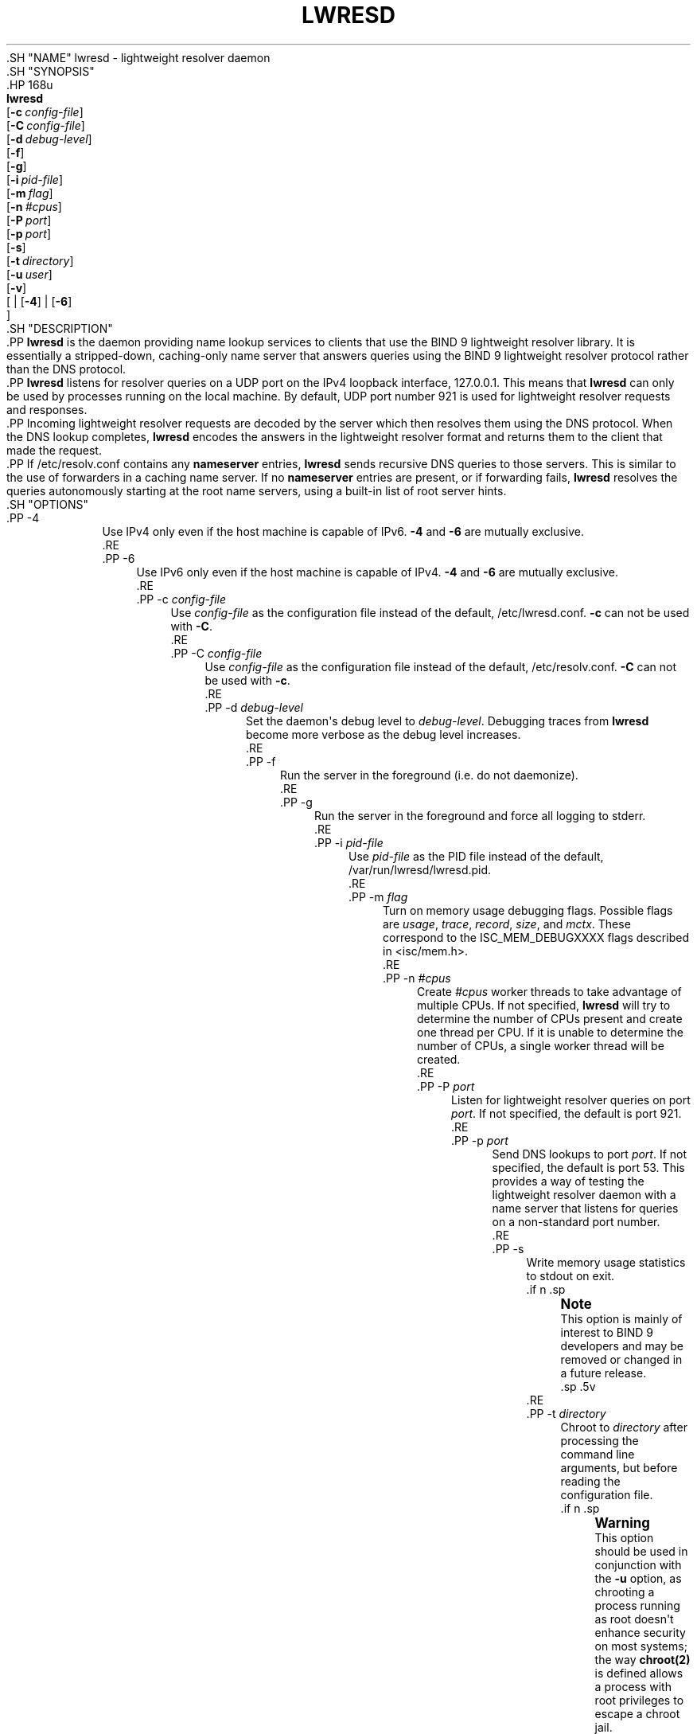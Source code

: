 .\" Copyright (C) 2000, 2001, 2004, 2005, 2007-2009, 2014-2020 Internet Systems Consortium, Inc. ("ISC")
.\" 
.\" This Source Code Form is subject to the terms of the Mozilla Public
.\" License, v. 2.0. If a copy of the MPL was not distributed with this
.\" file, You can obtain one at http://mozilla.org/MPL/2.0/.
.\"
.hy 0
.ad l
'\" t
.\"     Title: lwresd
.\"    Author: 
.\" Generator: DocBook XSL Stylesheets v1.79.1 <http://docbook.sf.net/>
.\"      Date: 2009-01-20
.\"    Manual: BIND9
.\"    Source: ISC
.\"  Language: English
.\"
.TH "LWRESD" "8" "2009\-01\-20" "ISC" "BIND9"
.\" -----------------------------------------------------------------
.\" * Define some portability stuff
.\" -----------------------------------------------------------------
.\" ~~~~~~~~~~~~~~~~~~~~~~~~~~~~~~~~~~~~~~~~~~~~~~~~~~~~~~~~~~~~~~~~~
.\" http://bugs.debian.org/507673
.\" http://lists.gnu.org/archive/html/groff/2009-02/msg00013.html
.\" ~~~~~~~~~~~~~~~~~~~~~~~~~~~~~~~~~~~~~~~~~~~~~~~~~~~~~~~~~~~~~~~~~
.ie \n(.g .ds Aq \(aq
.el       .ds Aq '
.\" -----------------------------------------------------------------
.\" * set default formatting
.\" -----------------------------------------------------------------
.\" disable hyphenation
.nh
.\" disable justification (adjust text to left margin only)
.ad l
.\" -----------------------------------------------------------------
.\" * MAIN CONTENT STARTS HERE *
.\" -----------------------------------------------------------------
  .SH "NAME"
lwresd \- lightweight resolver daemon
  .SH "SYNOPSIS"
    .HP \w'\fBlwresd\fR\ 'u
      \fBlwresd\fR
       [\fB\-c\ \fR\fB\fIconfig\-file\fR\fR]
       [\fB\-C\ \fR\fB\fIconfig\-file\fR\fR]
       [\fB\-d\ \fR\fB\fIdebug\-level\fR\fR]
       [\fB\-f\fR]
       [\fB\-g\fR]
       [\fB\-i\ \fR\fB\fIpid\-file\fR\fR]
       [\fB\-m\ \fR\fB\fIflag\fR\fR]
       [\fB\-n\ \fR\fB\fI#cpus\fR\fR]
       [\fB\-P\ \fR\fB\fIport\fR\fR]
       [\fB\-p\ \fR\fB\fIport\fR\fR]
       [\fB\-s\fR]
       [\fB\-t\ \fR\fB\fIdirectory\fR\fR]
       [\fB\-u\ \fR\fB\fIuser\fR\fR]
       [\fB\-v\fR]
       [
	 | [\fB\-4\fR]
	 | [\fB\-6\fR]
      ]
  .SH "DESCRIPTION"
    .PP
\fBlwresd\fR
is the daemon providing name lookup services to clients that use the BIND 9 lightweight resolver library\&. It is essentially a stripped\-down, caching\-only name server that answers queries using the BIND 9 lightweight resolver protocol rather than the DNS protocol\&.
    .PP
\fBlwresd\fR
listens for resolver queries on a UDP port on the IPv4 loopback interface, 127\&.0\&.0\&.1\&. This means that
\fBlwresd\fR
can only be used by processes running on the local machine\&. By default, UDP port number 921 is used for lightweight resolver requests and responses\&.
    .PP
Incoming lightweight resolver requests are decoded by the server which then resolves them using the DNS protocol\&. When the DNS lookup completes,
\fBlwresd\fR
encodes the answers in the lightweight resolver format and returns them to the client that made the request\&.
    .PP
If
/etc/resolv\&.conf
contains any
\fBnameserver\fR
entries,
\fBlwresd\fR
sends recursive DNS queries to those servers\&. This is similar to the use of forwarders in a caching name server\&. If no
\fBnameserver\fR
entries are present, or if forwarding fails,
\fBlwresd\fR
resolves the queries autonomously starting at the root name servers, using a built\-in list of root server hints\&.
  .SH "OPTIONS"
      .PP
\-4
.RS 4
          Use IPv4 only even if the host machine is capable of IPv6\&.
\fB\-4\fR
and
\fB\-6\fR
are mutually exclusive\&.
      .RE
      .PP
\-6
.RS 4
          Use IPv6 only even if the host machine is capable of IPv4\&.
\fB\-4\fR
and
\fB\-6\fR
are mutually exclusive\&.
      .RE
      .PP
\-c \fIconfig\-file\fR
.RS 4
          Use
\fIconfig\-file\fR
as the configuration file instead of the default,
/etc/lwresd\&.conf\&.
\fB\-c\fR
can not be used with
\fB\-C\fR\&.
      .RE
      .PP
\-C \fIconfig\-file\fR
.RS 4
          Use
\fIconfig\-file\fR
as the configuration file instead of the default,
/etc/resolv\&.conf\&.
\fB\-C\fR
can not be used with
\fB\-c\fR\&.
      .RE
      .PP
\-d \fIdebug\-level\fR
.RS 4
          Set the daemon\*(Aqs debug level to
\fIdebug\-level\fR\&. Debugging traces from
\fBlwresd\fR
become more verbose as the debug level increases\&.
      .RE
      .PP
\-f
.RS 4
          Run the server in the foreground (i\&.e\&. do not daemonize)\&.
      .RE
      .PP
\-g
.RS 4
          Run the server in the foreground and force all logging to
stderr\&.
      .RE
      .PP
\-i \fIpid\-file\fR
.RS 4
          Use
\fIpid\-file\fR
as the PID file instead of the default,
/var/run/lwresd/lwresd\&.pid\&.
      .RE
      .PP
\-m \fIflag\fR
.RS 4
          Turn on memory usage debugging flags\&. Possible flags are
\fIusage\fR,
\fItrace\fR,
\fIrecord\fR,
\fIsize\fR, and
\fImctx\fR\&. These correspond to the ISC_MEM_DEBUGXXXX flags described in
<isc/mem\&.h>\&.
      .RE
      .PP
\-n \fI#cpus\fR
.RS 4
          Create
\fI#cpus\fR
worker threads to take advantage of multiple CPUs\&. If not specified,
\fBlwresd\fR
will try to determine the number of CPUs present and create one thread per CPU\&. If it is unable to determine the number of CPUs, a single worker thread will be created\&.
      .RE
      .PP
\-P \fIport\fR
.RS 4
          Listen for lightweight resolver queries on port
\fIport\fR\&. If not specified, the default is port 921\&.
      .RE
      .PP
\-p \fIport\fR
.RS 4
          Send DNS lookups to port
\fIport\fR\&. If not specified, the default is port 53\&. This provides a way of testing the lightweight resolver daemon with a name server that listens for queries on a non\-standard port number\&.
      .RE
      .PP
\-s
.RS 4
          Write memory usage statistics to
stdout
on exit\&.
          .if n \{\
.sp
.\}
.RS 4
.it 1 an-trap
.nr an-no-space-flag 1
.nr an-break-flag 1
.br
.ps +1
\fBNote\fR
.ps -1
.br
            This option is mainly of interest to BIND 9 developers and may be removed or changed in a future release\&.
          .sp .5v
.RE
      .RE
      .PP
\-t \fIdirectory\fR
.RS 4
          Chroot to
\fIdirectory\fR
after processing the command line arguments, but before reading the configuration file\&.
          .if n \{\
.sp
.\}
.RS 4
.it 1 an-trap
.nr an-no-space-flag 1
.nr an-break-flag 1
.br
.ps +1
\fBWarning\fR
.ps -1
.br
            This option should be used in conjunction with the
\fB\-u\fR
option, as chrooting a process running as root doesn\*(Aqt enhance security on most systems; the way
\fBchroot(2)\fR
is defined allows a process with root privileges to escape a chroot jail\&.
          .sp .5v
.RE
      .RE
      .PP
\-u \fIuser\fR
.RS 4
          Setuid to
\fIuser\fR
after completing privileged operations, such as creating sockets that listen on privileged ports\&.
      .RE
      .PP
\-v
.RS 4
          Report the version number and exit\&.
      .RE
  .SH "FILES"
      .PP
/etc/resolv\&.conf
.RS 4
          The default configuration file\&.
      .RE
      .PP
/var/run/lwresd\&.pid
.RS 4
          The default process\-id file\&.
      .RE
  .SH "SEE ALSO"
    .PP
\fBnamed\fR(8),
\fBlwres\fR(3),
\fBresolver\fR(5)\&.
.SH "AUTHOR"
.PP
\fBInternet Systems Consortium, Inc\&.\fR
.SH "COPYRIGHT"
.br
Copyright \(co 2000, 2001, 2004, 2005, 2007-2009, 2014-2020 Internet Systems Consortium, Inc. ("ISC")
.br
